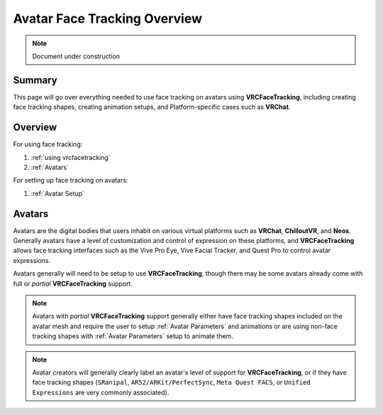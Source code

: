 ================================
Avatar Face Tracking Overview
================================

.. note::

   Document under construction


Summary
=======

This page will go over everything needed to use face tracking 
on avatars using **VRCFaceTracking**, including creating face 
tracking shapes, creating animation setups, and Platform-specific 
cases such as **VRChat**.


Overview
========

For using face tracking:

#. :ref:`using vrcfacetracking`
#. :ref:`Avatars`

For setting up face tracking on avatars:

#. :ref:`Avatar Setup`

.. _Avatars:

Avatars
=======

Avatars are the digital bodies that users inhabit on various 
virtual platforms such as **VRChat**, **ChilloutVR**, and **Neos**.
Generally avatars have a level of customization and control of expression 
on these platforms, and **VRCFaceTracking** allows face tracking interfaces such 
as the Vive Pro Eye, Vive Facial Tracker, and Quest Pro to control avatar 
expressions.

Avatars generally will need to be setup to use **VRCFaceTracking**, 
though there may be some avatars already come with full or 
*partial* **VRCFaceTracking** support.


.. note::
   Avatars with *partial* **VRCFaceTracking** support generally either
   have face tracking shapes included on the avatar mesh and require 
   the user to setup :ref:`Avatar Parameters` and animations or 
   are using non-face tracking shapes with :ref:`Avatar Parameters`
   setup to animate them.


.. note::
   Avatar creators will generally clearly label an avatar's level of 
   support for **VRCFaceTracking**, or if they have face tracking 
   shapes (``SRanipal``, ``AR52/ARKit/PerfectSync``, ``Meta Quest FACS``, or 
   ``Unified Expressions`` are very commonly associated).
